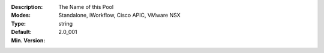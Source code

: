 :Description: The Name of this Pool
:Modes: Standalone, iWorkflow, Cisco APIC, VMware NSX
:Type: string
:Default: 
:Min. Version: 2.0_001
